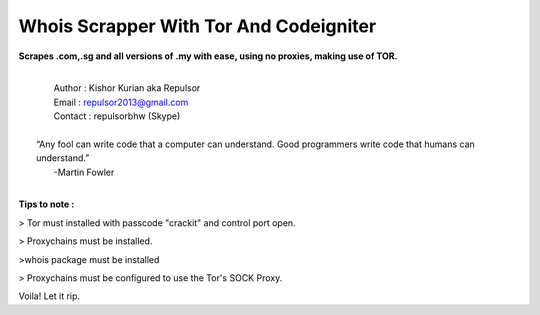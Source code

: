 ###################
Whois Scrapper With Tor And Codeigniter
###################

**Scrapes .com,.sg and all versions of .my with ease, using no proxies, making use of TOR.**

|
|   Author  : Kishor Kurian aka Repulsor
|   Email   : repulsor2013@gmail.com
|   Contact : repulsorbhw (Skype)
|
|  “Any fool can write code that a computer can understand. Good programmers write code that humans can understand.”
|   -Martin Fowler
|



**Tips to note :**

> Tor must installed with passcode "crackit" and control port open.

> Proxychains must be installed.

>whois package must be installed

> Proxychains must be configured to use the Tor's SOCK Proxy.

Voila! Let it rip.
